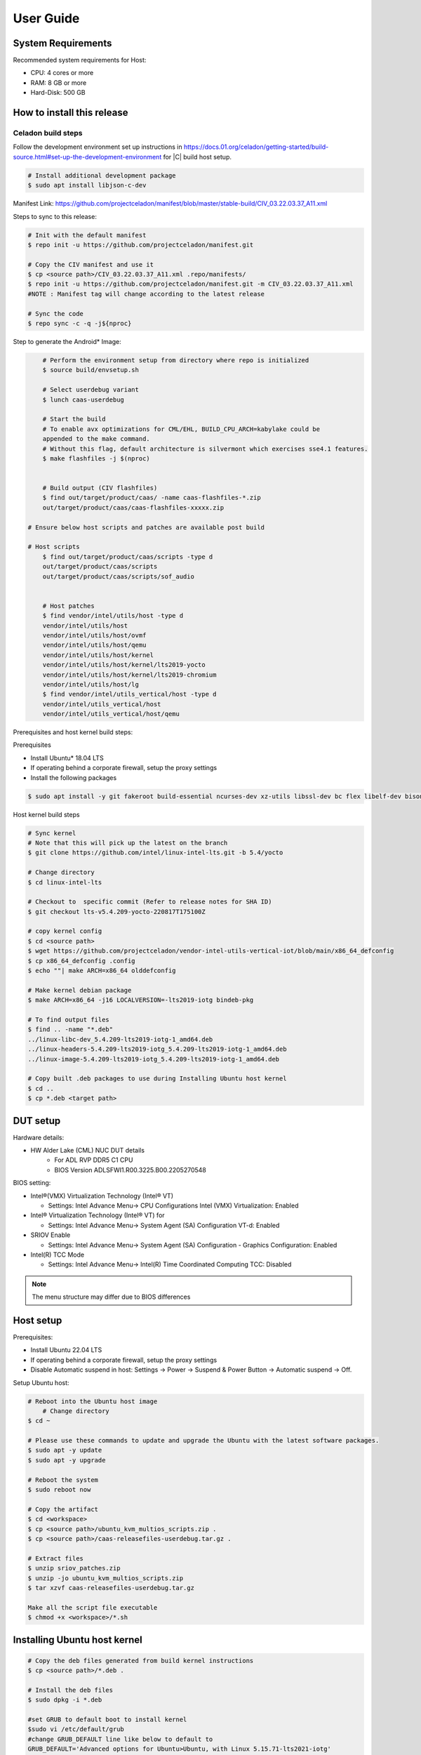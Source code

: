 .. _user-guide:

User Guide
##########

System Requirements
*******************

Recommended system requirements for Host:

* CPU: 4 cores or more
* RAM: 8 GB or more
* Hard-Disk: 500 GB

How to install this release
***************************

Celadon build steps
===================

Follow the development environment set up instructions in
`<https://docs.01.org/celadon/getting-started/build-source.html#set-up-the-development-environment>`_ for |C| build host setup.

.. code-block:: bash

	# Install additional development package
	$ sudo apt install libjson-c-dev

Manifest Link: https://github.com/projectceladon/manifest/blob/master/stable-build/CIV_03.22.03.37_A11.xml


Steps to sync to this release:

.. code-block:: bash

	# Init with the default manifest
	$ repo init -u https://github.com/projectceladon/manifest.git

	# Copy the CIV manifest and use it
	$ cp <source path>/CIV_03.22.03.37_A11.xml .repo/manifests/
	$ repo init -u https://github.com/projectceladon/manifest.git -m CIV_03.22.03.37_A11.xml
        #NOTE : Manifest tag will change according to the latest release

	# Sync the code
	$ repo sync -c -q -j${nproc}

Step to generate the Android\* Image:

.. code-block:: bash

	# Perform the environment setup from directory where repo is initialized
	$ source build/envsetup.sh

	# Select userdebug variant
	$ lunch caas-userdebug

	# Start the build
	# To enable avx optimizations for CML/EHL, BUILD_CPU_ARCH=kabylake could be
	appended to the make command.
	# Without this flag, default architecture is silvermont which exercises sse4.1 features.
	$ make flashfiles -j $(nproc)


	# Build output (CIV flashfiles)
	$ find out/target/product/caas/ -name caas-flashfiles-*.zip
	out/target/product/caas/caas-flashfiles-xxxxx.zip

    # Ensure below host scripts and patches are available post build

    # Host scripts
	$ find out/target/product/caas/scripts -type d
	out/target/product/caas/scripts
	out/target/product/caas/scripts/sof_audio


	# Host patches
	$ find vendor/intel/utils/host -type d
	vendor/intel/utils/host
	vendor/intel/utils/host/ovmf
	vendor/intel/utils/host/qemu
	vendor/intel/utils/host/kernel
	vendor/intel/utils/host/kernel/lts2019-yocto
	vendor/intel/utils/host/kernel/lts2019-chromium
	vendor/intel/utils/host/lg
	$ find vendor/intel/utils_vertical/host -type d
	vendor/intel/utils_vertical/host
	vendor/intel/utils_vertical/host/qemu


Prerequisites and host kernel build steps:

Prerequisites

* Install Ubuntu\* 18.04 LTS
* If operating behind a corporate firewall, setup the proxy
  settings
* Install the following packages

.. code-block:: bash

	$ sudo apt install -y git fakeroot build-essential ncurses-dev xz-utils libssl-dev bc flex libelf-dev bison rsync kmod cpio

Host kernel build steps

.. code-block:: bash

	# Sync kernel
	# Note that this will pick up the latest on the branch
	$ git clone https://github.com/intel/linux-intel-lts.git -b 5.4/yocto

	# Change directory
	$ cd linux-intel-lts

	# Checkout to  specific commit (Refer to release notes for SHA ID)
	$ git checkout lts-v5.4.209-yocto-220817T175100Z

	# copy kernel config
	$ cd <source path>
	$ wget https://github.com/projectceladon/vendor-intel-utils-vertical-iot/blob/main/x86_64_defconfig
	$ cp x86_64_defconfig .config
	$ echo ""| make ARCH=x86_64 olddefconfig

	# Make kernel debian package
	$ make ARCH=x86_64 -j16 LOCALVERSION=-lts2019-iotg bindeb-pkg

        # To find output files
	$ find .. -name "*.deb"
        ../linux-libc-dev_5.4.209-lts2019-iotg-1_amd64.deb
	../linux-headers-5.4.209-lts2019-iotg_5.4.209-lts2019-iotg-1_amd64.deb
	../linux-image-5.4.209-lts2019-iotg_5.4.209-lts2019-iotg-1_amd64.deb

	# Copy built .deb packages to use during Installing Ubuntu host kernel
	$ cd ..
	$ cp *.deb <target path>

DUT setup
*********

Hardware details:

* HW Alder Lake (CML) NUC DUT details
	* For ADL RVP DDR5 C1 CPU
	* BIOS Version ADLSFWI1.R00.3225.B00.2205270548

BIOS setting:

* Intel®(VMX) Virtualization Technology (Intel® VT)

  * Settings: Intel Advance Menu-> CPU Configurations 
    Intel (VMX) Virtualization: Enabled

* Intel® Virtualization Technology (Intel® VT) for

  * Settings: Intel Advance Menu-> System Agent (SA) Configuration 
    VT-d: Enabled

* SRIOV Enable

  * Settings: Intel Advance Menu-> System Agent (SA) Configuration -
    Graphics Configuration: Enabled
    
* Intel(R) TCC Mode

  * Settings: Intel Advance Menu-> Intel(R) Time Coordinated Computing
    TCC: Disabled
   
.. note::
	The menu structure may differ due to BIOS differences

Host setup
**********

Prerequisites:

* Install Ubuntu 22.04 LTS
* If operating behind a corporate firewall, setup the proxy settings
* Disable Automatic suspend in host: Settings -> Power -> Suspend &
  Power Button -> Automatic suspend -> Off.

Setup Ubuntu host:

.. code-block:: bash

	# Reboot into the Ubuntu host image
            # Change directory
	$ cd ~

	# Please use these commands to update and upgrade the Ubuntu with the latest software packages.
	$ sudo apt -y update
	$ sudo apt -y upgrade

	# Reboot the system
	$ sudo reboot now

	# Copy the artifact
	$ cd <workspace>
	$ cp <source path>/ubuntu_kvm_multios_scripts.zip .
	$ cp <source path>/caas-releasefiles-userdebug.tar.gz .

	# Extract files
	$ unzip sriov_patches.zip
	$ unzip -jo ubuntu_kvm_multios_scripts.zip
	$ tar xzvf caas-releasefiles-userdebug.tar.gz
	
	Make all the script file executable
	$ chmod +x <workspace>/*.sh

Installing Ubuntu host kernel
*****************************

.. code-block:: bash

    # Copy the deb files generated from build kernel instructions
    $ cp <source path>/*.deb .

    # Install the deb files
    $ sudo dpkg -i *.deb

    #set GRUB to default boot to install kernel
    $sudo vi /etc/default/grub
    #change GRUB_DEFAULT line like below to default to
    GRUB_DEFAULT='Advanced options for Ubuntu>Ubuntu, with Linux 5.15.71-lts2021-iotg'

    #Ubdate GRUB to take in above changes
    $ sudo update-grub
    $ sudo reboot now

* After reboot completes, select to use IOTG kernel release in Ubuntu menu as per build kernel instructions

.. code-block:: bash

        # Check kernel id after reboot
        $ uname -r
        5.4.209-lts2019-iotg


Run Celadon host setup
**********************

.. code-block:: bash

	# Prepare setup_host.sh
	$ chmod +x ./scripts/setup_host.sh
	# Update the host
	# If prompted, answer y to go ahead with changes
	# Note: CiV guest autostart service could also be auto created during setup
	  (details see section "Auto start of CiV")
	# Setup option 1 example:
	# GVT-d setup without CIV guest autostart service creation
	$ sudo -E ./scripts/setup_host.sh -u headless
	# Setup option 2 example:
	# GVT-d setup with CIV autostart service with desired CiV guest startup options.
	$ sudo -E ./scripts/setup_host.sh -u headless --auto-start "-m 4G -c 4 -g GVT-d --passthrough-pci-usb --passthrough-pci-wifi --battery-mediation --passthrough-pwr-vol-button --guest-pm-control --guest-time-keep --allow-suspend"


Guest OS setup:
***************

.. _creating:

Creating Celadon guest image
============================

.. note::
	This needs to be done at least once on a properly setup Ubuntu host to create the guest image for testing.

.. code-block:: bash

	# Change directory
	$ cd ~

	# Generate Celadon guest image from caas-flashfiles.
	# the script and flashfiles have already been extracted from caas-releasefiles-userdebug.tar.gz earlier
	# wait for "Flashing is completed" msg from script.
	$ sudo -E ./scripts/start_flash_usb.sh caas-flashfiles-xxxxx.zip --display-off

	# Note:
	# if you want to flash guest image to dedicated partition (required for using Android secure data erase feature).
	# please use below command where partition is the partition device name. Eg. /dev/sda3
	$ sudo -E ./scripts/start_flash_usb.sh caas-flashfiles-xxxxx.zip -d <partition> --display-off

.. _launch:

Launching Celadon with GVT-d
============================

.. note::
   As this is a GVT-d setup, the host display will be replaced by the Android screen.Therefore it is necessary to establish a SSH connection to host first, and then launch CIV from the SSH console.

.. code-block:: bash

	# Before launching CIV, Ubuntu host must be in console login for GVT-d
	# If you see that Ubuntu host has booted up into graphical login, perform the following to reboot to console login.
	# Otherwise you can skip this step
	$ sudo systemctl set-default multi-user.target
	$ sudo reboot now

	# If already in console login, run the script to start CIV in GVT-d mode
	# the script start_civ.sh has already been extracted from caas-releasefiles-userdebug.tar.gz earlier
	$ cd ~
	$ sudo -E ./scripts/start_civ.sh -g GVT-d

	# if you want to boot guest image flashed in dedicated partition (required for using Android secure data erase feature).
	# please use below command where <partition> is the guest image partition device name. Eg. /dev/sda3
	$ sudo -E ./scripts/start_civ.sh -g GVT-d -d <partition>


To debug the guest, connect to the guest console from another shell:

.. code-block:: bash

	# Connect to Celadon guest console.
	$ cd ~
	$ sudo socat unix-connect:./kernel-console stdio

Enable keyboard and mouse
*************************

You can enable a keyboard and mouse either via USB host passthrough option or add
the extend command to ``start_civ.sh``. Via add extend command parameter of
``start_civ.sh`` to pass through selective devices

.. code-block:: bash

	# Retrieve the vendorid and productid
	# In this example, 046d is vendor id, c06a is product id
	$ lsusb

	# Bus 004 Device 003: ID 046d:c06a Logitech, Inc. USB Optical Mouse
	# Add extend command when start guest
	$ sudo -E ./scripts/start_civ.sh -g GVT-d -e "-device usb-host,vendorid=0x046d,productid=0xc06a"

Via USB host passthrough parameter of ``start_civ.sh``:

.. code-block:: bash

	# Note: all connected USB devices will be passthrough to Android with USB host passthrough option
	$ sudo -E ./scripts/start_civ.sh -g GVT-d --passthrough-pci-usb

Change guest VM memory and number of CPUs:
The default script is setup for 1 cpu and 2G ram when no addition memory/cpu
options specified. Below example shows guest start configuration for 4 cores,
4G ram.

.. code-block:: bash

	# Add -m option to specify 4G of memory
	# Add -c option to specify 4 cpu cores for guest VM
	$ sudo -E ./scripts/start_civ.sh -m 4G -c 4 -g GVT-d


Optional: Below is a sample script for providing maximum ram and number of cpu
settings to guest VM automatically based on hardware platform available if so
desired.

.. code-block:: bash

	# Change to auto detect and configure max ram and cpu for guest based on hardware platform
	$ sudo -E ./scripts/start_civ.sh -m $(($(free -m | awk '{ if ($1 == "Mem:") { print $2 }}')-2048))M -c $(nproc --all) -g GVT-d

Device passthrough options for launching CiV (Passthrough Device features)

* GPU host partition USB host wifi audio power and volume buttons BT
  ethernet thermal battery sd card partition ``/dev/mmcblk0p1``

* Validate Comet Lake (CML), Tiger Lake (TGL), and Elkhart Lake (EHL)
  platforms passthrough command:

.. code-block:: bash

   sudo -E ./scripts/start_civ.sh -m 4G -c 4 -g GVT-d -d /dev/sdXX --passthrough-pci-usb --passthrough-pci-wifi --passthrough-pci-audio --passthrough-pwr-vol-button --battery-mediation --thermal-mediation --guest-pm-control --guest-time-keep --external-wakeup-mode --allow-suspend -b /dev/mmcblk0p1

#. The guest image must be created with a dedicated host partition by using the
   ``-d <guest-image partition device>`` option, where
   <guest-image partition device> is the block partition device name such
   as ``/dev/sda3``. See earlier sections `Creating Celadon guest image`_  and
   `Launching Celadon with GVT-d`_  for required
   setup. This setup is required to enable support for Android secure data erase
   feature. When the ``-d <partition>`` option is used with ``start_civ.sh``,
   the host side utility ``secure_erase_daemon`` will also be run. This daemon
   performs secure erase of the userdata section in the host partition during
   Android wipe data process triggered by factory reset or recovery wipe data
   operations. The Recovery UI/recovery.log will show "SECURE ERASE SUCCESS" upon
   success or "Secure Erase failed, format directly" on failure if secure erase of
   partition is not supported by hardware block device.

#. The ``--passthrough-pci-usb USB`` host passthrough also passes through the
   BT adapter connected via USB.

#. Ethernet lan is in same IOMMU group as audio for CML/EHL/TGL, so when using
   the ``--passthrough-pci-audio`` host lan will not be usable since lan is passed
   through also automatically.

#. An SD card must be inserted before starting the Android guest for the SD card
   mediation option ``-b /dev/mmcblk0p1``.

#. The ``--battery-mediation`` option is required for battery mediation to VM.

#. The ``--thermal-mediation`` option is required for thermal mediation to VM.

#. The ``--guest-pm-control`` option is required for power management of the host
   by the guest. Also refer to :ref:`supplement` for suspend/resume via power key.

#. The ``--guest-time-keep`` option is for synchronization of VM time settings
   back to the host platform. Please ensure time synchronization services on
   Ubuntu host have been disabled first when using this option, eg. via
   ``sudo timedatectl set-ntp off``. The ``Guest RTC alarm sync to host`` feature
   is enabled by default when --guest-time-keep option is used. When used together
   with --guest-pm-control, this feature will allow Android to set alarms to wake
   the host (and Android guest) from suspend state upon alarm expiry. If you use
   the --guest-time-keep and --guest-pm-control options, please also enable
   the --external-wakeup-mode option. it will help to avoid synchronization issue
   during suspend/resume.

#. The ``--external-wakeup-mode`` option is to disable Qemu internal timeout
   alarm for suspend/resume and use host RTC timer instead. This option should
   be used together with the ``--guest-time-keep`` and ``--guest-pm-control``
   options.

#. The ``--passthrough-pwr-vol-button`` option is for passing physical
   hardware power and volume button press (if present) and virtual key presses
   to VM via sendkey utility. See :ref:`supplement` for more details
   on what is provided by this option.

#. The ``--allow-suspend`` option is for allowing Android to enter suspend when
   idle.

#. In case the options ``--passthrough-pci-usb``, ``--passthrough-pci-wifi``,
   and ``--guest-pm-control`` are all used together, as well as the
   ``Auto start of CiV`` feature is enabled, we recommended to make the changes
   shown below in the Host to make WiFi and Bluetooth to be more stable.

* Add ``GRUB_CMDLINE_LINUX=modprobe.blacklist=xhci_pci modprobe.blacklist=xhci_hcd modprobe.blacklist=iwlwifi`` to ``/etc/default/grub`` file

* Modify ``start_civ.sh``


.. code-block:: bash

	# In function set_pt_wifi(), delete
	# local WIFI_PCI=$(lshw -C network |grep -i "description: wireless interface" -A5 |grep "bus info" |grep -o "....:..:....")
	# Use below line instead
	# local WIFI_PCI=$(lspci -D |grep -i -E "Network controller.* Wireless|Network controller.* Wi-Fi" | grep -o "....:..:..\..")

Auto starting CiV (using GVT-d)
*******************************

The Android CiV guest can be made to start automatically as a service on host
system boot and be the default configuration after setup. One way to implement
this solution is shown below. Here it is assumed that CiV has been installed to
``/home/<user>`` directory, where <user> is the ubuntu host username.
Modify ExecStart accordingly for the options desired for CiV guest startup.

.. code-block:: bash

	$ sudo vim /etc/systemd/system/civ.service

	# update file civ.service with below changes
	[Unit]
	Description=CiV Auto Start

	[Service]
	Type=forking

	TimeoutSec=infinity
	WorkingDirectory=/home/<user>
	ExecStart=/bin/bash -E /home/<user>/scripts/start_civ.sh -g GVT-d --passthrough-pci-usb --passthrough-pci-wifi --passthrough-pci-audio --passthrough-pwr-vol-button --battery-mediation --thermal-mediation --guest-pm-control --guest-time-keep --allow-suspend

	[Install]
	WantedBy=multi-user.target

	# Reload daemon and start civ service
	$ sudo systemctl daemon-reload
	$ sudo systemctl start civ

	# Enable auto start of CiV at every reboot of host CPU
	$ sudo systemctl enable civ

.. _supplement:

Supplementary guide for power and volume key support
****************************************************

Power and volume key support for guest VM.

#. Start Android with pwr/vol button passthrough option

.. code-block:: bash

	$ sudo -E ./scripts/start_civ.sh -g GVT-d --passthrough-pwr-vol-button --allow-suspend

#. Send the following adb command to enable Developer options

.. code-block:: bash

	$ adb shell settings put global development_settings_enabled 1


#. Disable “Stay awake” setting within the Developer options (Settings -> System -> Developer options)

#. Use below commands to test set volume and power button at host or press physical buttons if present

.. code-block:: bash

	# Volume Functionality:
	./sendkey --vm 0 --volume up => Increases volume in CIV
	./sendkey --vm 0 --volume down => decreases volume in CIV

	# Power Functionality:
	./sendkey --vm 0 --power 0 => Suspend/Resume in CIV
	./sendkey --vm 0 --power 5 => long press of power key for 5 seconds. Displays power options in android.


Acronyms and terms
******************

* Stable Releases (IoT) - IOTG overlay on top of Celadon

* CIV - Celadon in Virtual Machine

* CML: COMET LAKE

* TGL: TIGER LAKE

* EHL: ELKHART LAKE

* GVT-d : Intel® Graphics Virtualization Technology -g (Intel® GVT-g): virtual
  graphics processing unit (vGPU) (multiple VMs to one physical GPU)

Helpful hints / related documents
*********************************

* If you plan to use Celadon in a product, please replace all the test keys
  under ``device/intel/build/testkeys/`` with your product key
* The release of this project will be signed by test keys; it's only a
  reference for our customer and we are not responsible for this. Customers
  should use their own keys to sign their release images
* Build Celadon in VM  https://01.org/projectceladon/documentation/getting-started/build-source#build-os-image

